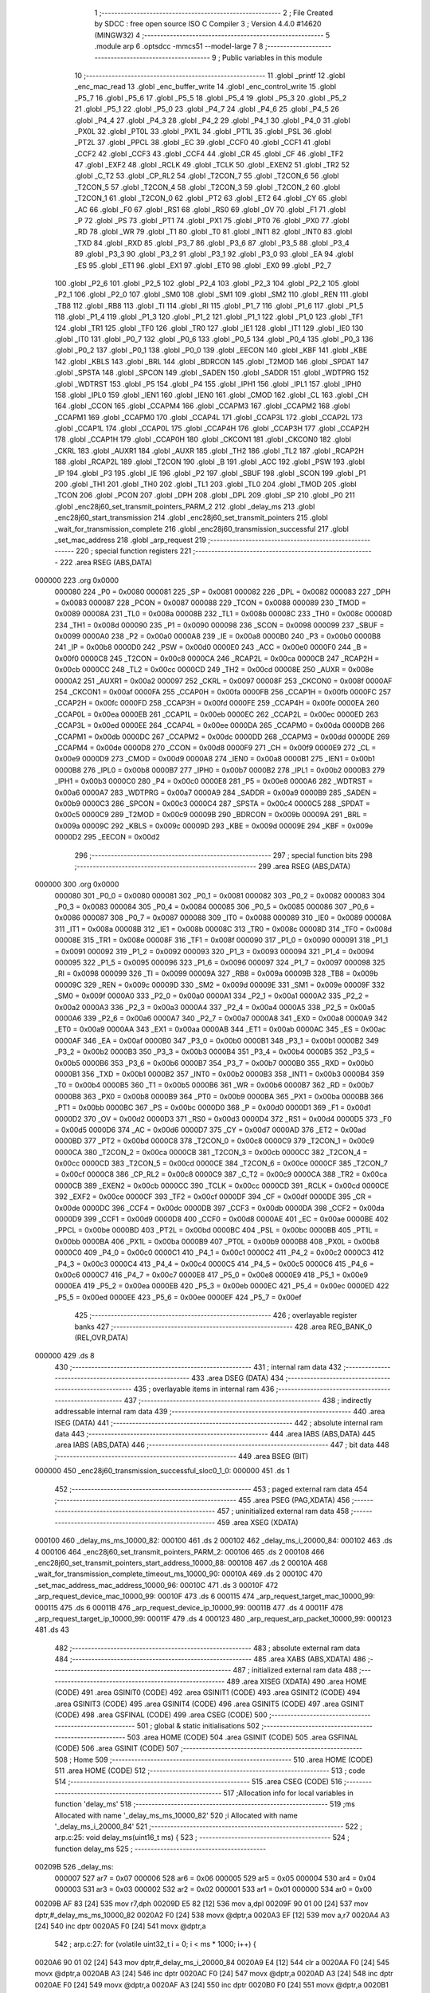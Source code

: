                                       1 ;--------------------------------------------------------
                                      2 ; File Created by SDCC : free open source ISO C Compiler 
                                      3 ; Version 4.4.0 #14620 (MINGW32)
                                      4 ;--------------------------------------------------------
                                      5 	.module arp
                                      6 	.optsdcc -mmcs51 --model-large
                                      7 	
                                      8 ;--------------------------------------------------------
                                      9 ; Public variables in this module
                                     10 ;--------------------------------------------------------
                                     11 	.globl _printf
                                     12 	.globl _enc_mac_read
                                     13 	.globl _enc_buffer_write
                                     14 	.globl _enc_control_write
                                     15 	.globl _P5_7
                                     16 	.globl _P5_6
                                     17 	.globl _P5_5
                                     18 	.globl _P5_4
                                     19 	.globl _P5_3
                                     20 	.globl _P5_2
                                     21 	.globl _P5_1
                                     22 	.globl _P5_0
                                     23 	.globl _P4_7
                                     24 	.globl _P4_6
                                     25 	.globl _P4_5
                                     26 	.globl _P4_4
                                     27 	.globl _P4_3
                                     28 	.globl _P4_2
                                     29 	.globl _P4_1
                                     30 	.globl _P4_0
                                     31 	.globl _PX0L
                                     32 	.globl _PT0L
                                     33 	.globl _PX1L
                                     34 	.globl _PT1L
                                     35 	.globl _PSL
                                     36 	.globl _PT2L
                                     37 	.globl _PPCL
                                     38 	.globl _EC
                                     39 	.globl _CCF0
                                     40 	.globl _CCF1
                                     41 	.globl _CCF2
                                     42 	.globl _CCF3
                                     43 	.globl _CCF4
                                     44 	.globl _CR
                                     45 	.globl _CF
                                     46 	.globl _TF2
                                     47 	.globl _EXF2
                                     48 	.globl _RCLK
                                     49 	.globl _TCLK
                                     50 	.globl _EXEN2
                                     51 	.globl _TR2
                                     52 	.globl _C_T2
                                     53 	.globl _CP_RL2
                                     54 	.globl _T2CON_7
                                     55 	.globl _T2CON_6
                                     56 	.globl _T2CON_5
                                     57 	.globl _T2CON_4
                                     58 	.globl _T2CON_3
                                     59 	.globl _T2CON_2
                                     60 	.globl _T2CON_1
                                     61 	.globl _T2CON_0
                                     62 	.globl _PT2
                                     63 	.globl _ET2
                                     64 	.globl _CY
                                     65 	.globl _AC
                                     66 	.globl _F0
                                     67 	.globl _RS1
                                     68 	.globl _RS0
                                     69 	.globl _OV
                                     70 	.globl _F1
                                     71 	.globl _P
                                     72 	.globl _PS
                                     73 	.globl _PT1
                                     74 	.globl _PX1
                                     75 	.globl _PT0
                                     76 	.globl _PX0
                                     77 	.globl _RD
                                     78 	.globl _WR
                                     79 	.globl _T1
                                     80 	.globl _T0
                                     81 	.globl _INT1
                                     82 	.globl _INT0
                                     83 	.globl _TXD
                                     84 	.globl _RXD
                                     85 	.globl _P3_7
                                     86 	.globl _P3_6
                                     87 	.globl _P3_5
                                     88 	.globl _P3_4
                                     89 	.globl _P3_3
                                     90 	.globl _P3_2
                                     91 	.globl _P3_1
                                     92 	.globl _P3_0
                                     93 	.globl _EA
                                     94 	.globl _ES
                                     95 	.globl _ET1
                                     96 	.globl _EX1
                                     97 	.globl _ET0
                                     98 	.globl _EX0
                                     99 	.globl _P2_7
                                    100 	.globl _P2_6
                                    101 	.globl _P2_5
                                    102 	.globl _P2_4
                                    103 	.globl _P2_3
                                    104 	.globl _P2_2
                                    105 	.globl _P2_1
                                    106 	.globl _P2_0
                                    107 	.globl _SM0
                                    108 	.globl _SM1
                                    109 	.globl _SM2
                                    110 	.globl _REN
                                    111 	.globl _TB8
                                    112 	.globl _RB8
                                    113 	.globl _TI
                                    114 	.globl _RI
                                    115 	.globl _P1_7
                                    116 	.globl _P1_6
                                    117 	.globl _P1_5
                                    118 	.globl _P1_4
                                    119 	.globl _P1_3
                                    120 	.globl _P1_2
                                    121 	.globl _P1_1
                                    122 	.globl _P1_0
                                    123 	.globl _TF1
                                    124 	.globl _TR1
                                    125 	.globl _TF0
                                    126 	.globl _TR0
                                    127 	.globl _IE1
                                    128 	.globl _IT1
                                    129 	.globl _IE0
                                    130 	.globl _IT0
                                    131 	.globl _P0_7
                                    132 	.globl _P0_6
                                    133 	.globl _P0_5
                                    134 	.globl _P0_4
                                    135 	.globl _P0_3
                                    136 	.globl _P0_2
                                    137 	.globl _P0_1
                                    138 	.globl _P0_0
                                    139 	.globl _EECON
                                    140 	.globl _KBF
                                    141 	.globl _KBE
                                    142 	.globl _KBLS
                                    143 	.globl _BRL
                                    144 	.globl _BDRCON
                                    145 	.globl _T2MOD
                                    146 	.globl _SPDAT
                                    147 	.globl _SPSTA
                                    148 	.globl _SPCON
                                    149 	.globl _SADEN
                                    150 	.globl _SADDR
                                    151 	.globl _WDTPRG
                                    152 	.globl _WDTRST
                                    153 	.globl _P5
                                    154 	.globl _P4
                                    155 	.globl _IPH1
                                    156 	.globl _IPL1
                                    157 	.globl _IPH0
                                    158 	.globl _IPL0
                                    159 	.globl _IEN1
                                    160 	.globl _IEN0
                                    161 	.globl _CMOD
                                    162 	.globl _CL
                                    163 	.globl _CH
                                    164 	.globl _CCON
                                    165 	.globl _CCAPM4
                                    166 	.globl _CCAPM3
                                    167 	.globl _CCAPM2
                                    168 	.globl _CCAPM1
                                    169 	.globl _CCAPM0
                                    170 	.globl _CCAP4L
                                    171 	.globl _CCAP3L
                                    172 	.globl _CCAP2L
                                    173 	.globl _CCAP1L
                                    174 	.globl _CCAP0L
                                    175 	.globl _CCAP4H
                                    176 	.globl _CCAP3H
                                    177 	.globl _CCAP2H
                                    178 	.globl _CCAP1H
                                    179 	.globl _CCAP0H
                                    180 	.globl _CKCON1
                                    181 	.globl _CKCON0
                                    182 	.globl _CKRL
                                    183 	.globl _AUXR1
                                    184 	.globl _AUXR
                                    185 	.globl _TH2
                                    186 	.globl _TL2
                                    187 	.globl _RCAP2H
                                    188 	.globl _RCAP2L
                                    189 	.globl _T2CON
                                    190 	.globl _B
                                    191 	.globl _ACC
                                    192 	.globl _PSW
                                    193 	.globl _IP
                                    194 	.globl _P3
                                    195 	.globl _IE
                                    196 	.globl _P2
                                    197 	.globl _SBUF
                                    198 	.globl _SCON
                                    199 	.globl _P1
                                    200 	.globl _TH1
                                    201 	.globl _TH0
                                    202 	.globl _TL1
                                    203 	.globl _TL0
                                    204 	.globl _TMOD
                                    205 	.globl _TCON
                                    206 	.globl _PCON
                                    207 	.globl _DPH
                                    208 	.globl _DPL
                                    209 	.globl _SP
                                    210 	.globl _P0
                                    211 	.globl _enc28j60_set_transmit_pointers_PARM_2
                                    212 	.globl _delay_ms
                                    213 	.globl _enc28j60_start_transmission
                                    214 	.globl _enc28j60_set_transmit_pointers
                                    215 	.globl _wait_for_transmission_complete
                                    216 	.globl _enc28j60_transmission_successful
                                    217 	.globl _set_mac_address
                                    218 	.globl _arp_request
                                    219 ;--------------------------------------------------------
                                    220 ; special function registers
                                    221 ;--------------------------------------------------------
                                    222 	.area RSEG    (ABS,DATA)
      000000                        223 	.org 0x0000
                           000080   224 _P0	=	0x0080
                           000081   225 _SP	=	0x0081
                           000082   226 _DPL	=	0x0082
                           000083   227 _DPH	=	0x0083
                           000087   228 _PCON	=	0x0087
                           000088   229 _TCON	=	0x0088
                           000089   230 _TMOD	=	0x0089
                           00008A   231 _TL0	=	0x008a
                           00008B   232 _TL1	=	0x008b
                           00008C   233 _TH0	=	0x008c
                           00008D   234 _TH1	=	0x008d
                           000090   235 _P1	=	0x0090
                           000098   236 _SCON	=	0x0098
                           000099   237 _SBUF	=	0x0099
                           0000A0   238 _P2	=	0x00a0
                           0000A8   239 _IE	=	0x00a8
                           0000B0   240 _P3	=	0x00b0
                           0000B8   241 _IP	=	0x00b8
                           0000D0   242 _PSW	=	0x00d0
                           0000E0   243 _ACC	=	0x00e0
                           0000F0   244 _B	=	0x00f0
                           0000C8   245 _T2CON	=	0x00c8
                           0000CA   246 _RCAP2L	=	0x00ca
                           0000CB   247 _RCAP2H	=	0x00cb
                           0000CC   248 _TL2	=	0x00cc
                           0000CD   249 _TH2	=	0x00cd
                           00008E   250 _AUXR	=	0x008e
                           0000A2   251 _AUXR1	=	0x00a2
                           000097   252 _CKRL	=	0x0097
                           00008F   253 _CKCON0	=	0x008f
                           0000AF   254 _CKCON1	=	0x00af
                           0000FA   255 _CCAP0H	=	0x00fa
                           0000FB   256 _CCAP1H	=	0x00fb
                           0000FC   257 _CCAP2H	=	0x00fc
                           0000FD   258 _CCAP3H	=	0x00fd
                           0000FE   259 _CCAP4H	=	0x00fe
                           0000EA   260 _CCAP0L	=	0x00ea
                           0000EB   261 _CCAP1L	=	0x00eb
                           0000EC   262 _CCAP2L	=	0x00ec
                           0000ED   263 _CCAP3L	=	0x00ed
                           0000EE   264 _CCAP4L	=	0x00ee
                           0000DA   265 _CCAPM0	=	0x00da
                           0000DB   266 _CCAPM1	=	0x00db
                           0000DC   267 _CCAPM2	=	0x00dc
                           0000DD   268 _CCAPM3	=	0x00dd
                           0000DE   269 _CCAPM4	=	0x00de
                           0000D8   270 _CCON	=	0x00d8
                           0000F9   271 _CH	=	0x00f9
                           0000E9   272 _CL	=	0x00e9
                           0000D9   273 _CMOD	=	0x00d9
                           0000A8   274 _IEN0	=	0x00a8
                           0000B1   275 _IEN1	=	0x00b1
                           0000B8   276 _IPL0	=	0x00b8
                           0000B7   277 _IPH0	=	0x00b7
                           0000B2   278 _IPL1	=	0x00b2
                           0000B3   279 _IPH1	=	0x00b3
                           0000C0   280 _P4	=	0x00c0
                           0000E8   281 _P5	=	0x00e8
                           0000A6   282 _WDTRST	=	0x00a6
                           0000A7   283 _WDTPRG	=	0x00a7
                           0000A9   284 _SADDR	=	0x00a9
                           0000B9   285 _SADEN	=	0x00b9
                           0000C3   286 _SPCON	=	0x00c3
                           0000C4   287 _SPSTA	=	0x00c4
                           0000C5   288 _SPDAT	=	0x00c5
                           0000C9   289 _T2MOD	=	0x00c9
                           00009B   290 _BDRCON	=	0x009b
                           00009A   291 _BRL	=	0x009a
                           00009C   292 _KBLS	=	0x009c
                           00009D   293 _KBE	=	0x009d
                           00009E   294 _KBF	=	0x009e
                           0000D2   295 _EECON	=	0x00d2
                                    296 ;--------------------------------------------------------
                                    297 ; special function bits
                                    298 ;--------------------------------------------------------
                                    299 	.area RSEG    (ABS,DATA)
      000000                        300 	.org 0x0000
                           000080   301 _P0_0	=	0x0080
                           000081   302 _P0_1	=	0x0081
                           000082   303 _P0_2	=	0x0082
                           000083   304 _P0_3	=	0x0083
                           000084   305 _P0_4	=	0x0084
                           000085   306 _P0_5	=	0x0085
                           000086   307 _P0_6	=	0x0086
                           000087   308 _P0_7	=	0x0087
                           000088   309 _IT0	=	0x0088
                           000089   310 _IE0	=	0x0089
                           00008A   311 _IT1	=	0x008a
                           00008B   312 _IE1	=	0x008b
                           00008C   313 _TR0	=	0x008c
                           00008D   314 _TF0	=	0x008d
                           00008E   315 _TR1	=	0x008e
                           00008F   316 _TF1	=	0x008f
                           000090   317 _P1_0	=	0x0090
                           000091   318 _P1_1	=	0x0091
                           000092   319 _P1_2	=	0x0092
                           000093   320 _P1_3	=	0x0093
                           000094   321 _P1_4	=	0x0094
                           000095   322 _P1_5	=	0x0095
                           000096   323 _P1_6	=	0x0096
                           000097   324 _P1_7	=	0x0097
                           000098   325 _RI	=	0x0098
                           000099   326 _TI	=	0x0099
                           00009A   327 _RB8	=	0x009a
                           00009B   328 _TB8	=	0x009b
                           00009C   329 _REN	=	0x009c
                           00009D   330 _SM2	=	0x009d
                           00009E   331 _SM1	=	0x009e
                           00009F   332 _SM0	=	0x009f
                           0000A0   333 _P2_0	=	0x00a0
                           0000A1   334 _P2_1	=	0x00a1
                           0000A2   335 _P2_2	=	0x00a2
                           0000A3   336 _P2_3	=	0x00a3
                           0000A4   337 _P2_4	=	0x00a4
                           0000A5   338 _P2_5	=	0x00a5
                           0000A6   339 _P2_6	=	0x00a6
                           0000A7   340 _P2_7	=	0x00a7
                           0000A8   341 _EX0	=	0x00a8
                           0000A9   342 _ET0	=	0x00a9
                           0000AA   343 _EX1	=	0x00aa
                           0000AB   344 _ET1	=	0x00ab
                           0000AC   345 _ES	=	0x00ac
                           0000AF   346 _EA	=	0x00af
                           0000B0   347 _P3_0	=	0x00b0
                           0000B1   348 _P3_1	=	0x00b1
                           0000B2   349 _P3_2	=	0x00b2
                           0000B3   350 _P3_3	=	0x00b3
                           0000B4   351 _P3_4	=	0x00b4
                           0000B5   352 _P3_5	=	0x00b5
                           0000B6   353 _P3_6	=	0x00b6
                           0000B7   354 _P3_7	=	0x00b7
                           0000B0   355 _RXD	=	0x00b0
                           0000B1   356 _TXD	=	0x00b1
                           0000B2   357 _INT0	=	0x00b2
                           0000B3   358 _INT1	=	0x00b3
                           0000B4   359 _T0	=	0x00b4
                           0000B5   360 _T1	=	0x00b5
                           0000B6   361 _WR	=	0x00b6
                           0000B7   362 _RD	=	0x00b7
                           0000B8   363 _PX0	=	0x00b8
                           0000B9   364 _PT0	=	0x00b9
                           0000BA   365 _PX1	=	0x00ba
                           0000BB   366 _PT1	=	0x00bb
                           0000BC   367 _PS	=	0x00bc
                           0000D0   368 _P	=	0x00d0
                           0000D1   369 _F1	=	0x00d1
                           0000D2   370 _OV	=	0x00d2
                           0000D3   371 _RS0	=	0x00d3
                           0000D4   372 _RS1	=	0x00d4
                           0000D5   373 _F0	=	0x00d5
                           0000D6   374 _AC	=	0x00d6
                           0000D7   375 _CY	=	0x00d7
                           0000AD   376 _ET2	=	0x00ad
                           0000BD   377 _PT2	=	0x00bd
                           0000C8   378 _T2CON_0	=	0x00c8
                           0000C9   379 _T2CON_1	=	0x00c9
                           0000CA   380 _T2CON_2	=	0x00ca
                           0000CB   381 _T2CON_3	=	0x00cb
                           0000CC   382 _T2CON_4	=	0x00cc
                           0000CD   383 _T2CON_5	=	0x00cd
                           0000CE   384 _T2CON_6	=	0x00ce
                           0000CF   385 _T2CON_7	=	0x00cf
                           0000C8   386 _CP_RL2	=	0x00c8
                           0000C9   387 _C_T2	=	0x00c9
                           0000CA   388 _TR2	=	0x00ca
                           0000CB   389 _EXEN2	=	0x00cb
                           0000CC   390 _TCLK	=	0x00cc
                           0000CD   391 _RCLK	=	0x00cd
                           0000CE   392 _EXF2	=	0x00ce
                           0000CF   393 _TF2	=	0x00cf
                           0000DF   394 _CF	=	0x00df
                           0000DE   395 _CR	=	0x00de
                           0000DC   396 _CCF4	=	0x00dc
                           0000DB   397 _CCF3	=	0x00db
                           0000DA   398 _CCF2	=	0x00da
                           0000D9   399 _CCF1	=	0x00d9
                           0000D8   400 _CCF0	=	0x00d8
                           0000AE   401 _EC	=	0x00ae
                           0000BE   402 _PPCL	=	0x00be
                           0000BD   403 _PT2L	=	0x00bd
                           0000BC   404 _PSL	=	0x00bc
                           0000BB   405 _PT1L	=	0x00bb
                           0000BA   406 _PX1L	=	0x00ba
                           0000B9   407 _PT0L	=	0x00b9
                           0000B8   408 _PX0L	=	0x00b8
                           0000C0   409 _P4_0	=	0x00c0
                           0000C1   410 _P4_1	=	0x00c1
                           0000C2   411 _P4_2	=	0x00c2
                           0000C3   412 _P4_3	=	0x00c3
                           0000C4   413 _P4_4	=	0x00c4
                           0000C5   414 _P4_5	=	0x00c5
                           0000C6   415 _P4_6	=	0x00c6
                           0000C7   416 _P4_7	=	0x00c7
                           0000E8   417 _P5_0	=	0x00e8
                           0000E9   418 _P5_1	=	0x00e9
                           0000EA   419 _P5_2	=	0x00ea
                           0000EB   420 _P5_3	=	0x00eb
                           0000EC   421 _P5_4	=	0x00ec
                           0000ED   422 _P5_5	=	0x00ed
                           0000EE   423 _P5_6	=	0x00ee
                           0000EF   424 _P5_7	=	0x00ef
                                    425 ;--------------------------------------------------------
                                    426 ; overlayable register banks
                                    427 ;--------------------------------------------------------
                                    428 	.area REG_BANK_0	(REL,OVR,DATA)
      000000                        429 	.ds 8
                                    430 ;--------------------------------------------------------
                                    431 ; internal ram data
                                    432 ;--------------------------------------------------------
                                    433 	.area DSEG    (DATA)
                                    434 ;--------------------------------------------------------
                                    435 ; overlayable items in internal ram
                                    436 ;--------------------------------------------------------
                                    437 ;--------------------------------------------------------
                                    438 ; indirectly addressable internal ram data
                                    439 ;--------------------------------------------------------
                                    440 	.area ISEG    (DATA)
                                    441 ;--------------------------------------------------------
                                    442 ; absolute internal ram data
                                    443 ;--------------------------------------------------------
                                    444 	.area IABS    (ABS,DATA)
                                    445 	.area IABS    (ABS,DATA)
                                    446 ;--------------------------------------------------------
                                    447 ; bit data
                                    448 ;--------------------------------------------------------
                                    449 	.area BSEG    (BIT)
      000000                        450 _enc28j60_transmission_successful_sloc0_1_0:
      000000                        451 	.ds 1
                                    452 ;--------------------------------------------------------
                                    453 ; paged external ram data
                                    454 ;--------------------------------------------------------
                                    455 	.area PSEG    (PAG,XDATA)
                                    456 ;--------------------------------------------------------
                                    457 ; uninitialized external ram data
                                    458 ;--------------------------------------------------------
                                    459 	.area XSEG    (XDATA)
      000100                        460 _delay_ms_ms_10000_82:
      000100                        461 	.ds 2
      000102                        462 _delay_ms_i_20000_84:
      000102                        463 	.ds 4
      000106                        464 _enc28j60_set_transmit_pointers_PARM_2:
      000106                        465 	.ds 2
      000108                        466 _enc28j60_set_transmit_pointers_start_address_10000_88:
      000108                        467 	.ds 2
      00010A                        468 _wait_for_transmission_complete_timeout_ms_10000_90:
      00010A                        469 	.ds 2
      00010C                        470 _set_mac_address_mac_address_10000_96:
      00010C                        471 	.ds 3
      00010F                        472 _arp_request_device_mac_10000_99:
      00010F                        473 	.ds 6
      000115                        474 _arp_request_target_mac_10000_99:
      000115                        475 	.ds 6
      00011B                        476 _arp_request_device_ip_10000_99:
      00011B                        477 	.ds 4
      00011F                        478 _arp_request_target_ip_10000_99:
      00011F                        479 	.ds 4
      000123                        480 _arp_request_arp_packet_10000_99:
      000123                        481 	.ds 43
                                    482 ;--------------------------------------------------------
                                    483 ; absolute external ram data
                                    484 ;--------------------------------------------------------
                                    485 	.area XABS    (ABS,XDATA)
                                    486 ;--------------------------------------------------------
                                    487 ; initialized external ram data
                                    488 ;--------------------------------------------------------
                                    489 	.area XISEG   (XDATA)
                                    490 	.area HOME    (CODE)
                                    491 	.area GSINIT0 (CODE)
                                    492 	.area GSINIT1 (CODE)
                                    493 	.area GSINIT2 (CODE)
                                    494 	.area GSINIT3 (CODE)
                                    495 	.area GSINIT4 (CODE)
                                    496 	.area GSINIT5 (CODE)
                                    497 	.area GSINIT  (CODE)
                                    498 	.area GSFINAL (CODE)
                                    499 	.area CSEG    (CODE)
                                    500 ;--------------------------------------------------------
                                    501 ; global & static initialisations
                                    502 ;--------------------------------------------------------
                                    503 	.area HOME    (CODE)
                                    504 	.area GSINIT  (CODE)
                                    505 	.area GSFINAL (CODE)
                                    506 	.area GSINIT  (CODE)
                                    507 ;--------------------------------------------------------
                                    508 ; Home
                                    509 ;--------------------------------------------------------
                                    510 	.area HOME    (CODE)
                                    511 	.area HOME    (CODE)
                                    512 ;--------------------------------------------------------
                                    513 ; code
                                    514 ;--------------------------------------------------------
                                    515 	.area CSEG    (CODE)
                                    516 ;------------------------------------------------------------
                                    517 ;Allocation info for local variables in function 'delay_ms'
                                    518 ;------------------------------------------------------------
                                    519 ;ms                        Allocated with name '_delay_ms_ms_10000_82'
                                    520 ;i                         Allocated with name '_delay_ms_i_20000_84'
                                    521 ;------------------------------------------------------------
                                    522 ;	arp.c:25: void delay_ms(uint16_t ms) {
                                    523 ;	-----------------------------------------
                                    524 ;	 function delay_ms
                                    525 ;	-----------------------------------------
      00209B                        526 _delay_ms:
                           000007   527 	ar7 = 0x07
                           000006   528 	ar6 = 0x06
                           000005   529 	ar5 = 0x05
                           000004   530 	ar4 = 0x04
                           000003   531 	ar3 = 0x03
                           000002   532 	ar2 = 0x02
                           000001   533 	ar1 = 0x01
                           000000   534 	ar0 = 0x00
      00209B AF 83            [24]  535 	mov	r7,dph
      00209D E5 82            [12]  536 	mov	a,dpl
      00209F 90 01 00         [24]  537 	mov	dptr,#_delay_ms_ms_10000_82
      0020A2 F0               [24]  538 	movx	@dptr,a
      0020A3 EF               [12]  539 	mov	a,r7
      0020A4 A3               [24]  540 	inc	dptr
      0020A5 F0               [24]  541 	movx	@dptr,a
                                    542 ;	arp.c:27: for (volatile uint32_t i = 0; i < ms * 1000; i++) {
      0020A6 90 01 02         [24]  543 	mov	dptr,#_delay_ms_i_20000_84
      0020A9 E4               [12]  544 	clr	a
      0020AA F0               [24]  545 	movx	@dptr,a
      0020AB A3               [24]  546 	inc	dptr
      0020AC F0               [24]  547 	movx	@dptr,a
      0020AD A3               [24]  548 	inc	dptr
      0020AE F0               [24]  549 	movx	@dptr,a
      0020AF A3               [24]  550 	inc	dptr
      0020B0 F0               [24]  551 	movx	@dptr,a
      0020B1 90 01 00         [24]  552 	mov	dptr,#_delay_ms_ms_10000_82
      0020B4 E0               [24]  553 	movx	a,@dptr
      0020B5 FE               [12]  554 	mov	r6,a
      0020B6 A3               [24]  555 	inc	dptr
      0020B7 E0               [24]  556 	movx	a,@dptr
      0020B8 FF               [12]  557 	mov	r7,a
      0020B9                        558 00103$:
      0020B9 90 08 A5         [24]  559 	mov	dptr,#__mulint_PARM_2
      0020BC EE               [12]  560 	mov	a,r6
      0020BD F0               [24]  561 	movx	@dptr,a
      0020BE EF               [12]  562 	mov	a,r7
      0020BF A3               [24]  563 	inc	dptr
      0020C0 F0               [24]  564 	movx	@dptr,a
      0020C1 90 03 E8         [24]  565 	mov	dptr,#0x03e8
      0020C4 C0 07            [24]  566 	push	ar7
      0020C6 C0 06            [24]  567 	push	ar6
      0020C8 12 51 F7         [24]  568 	lcall	__mulint
      0020CB AC 82            [24]  569 	mov	r4, dpl
      0020CD AD 83            [24]  570 	mov	r5, dph
      0020CF D0 06            [24]  571 	pop	ar6
      0020D1 D0 07            [24]  572 	pop	ar7
      0020D3 90 01 02         [24]  573 	mov	dptr,#_delay_ms_i_20000_84
      0020D6 E0               [24]  574 	movx	a,@dptr
      0020D7 F8               [12]  575 	mov	r0,a
      0020D8 A3               [24]  576 	inc	dptr
      0020D9 E0               [24]  577 	movx	a,@dptr
      0020DA F9               [12]  578 	mov	r1,a
      0020DB A3               [24]  579 	inc	dptr
      0020DC E0               [24]  580 	movx	a,@dptr
      0020DD FA               [12]  581 	mov	r2,a
      0020DE A3               [24]  582 	inc	dptr
      0020DF E0               [24]  583 	movx	a,@dptr
      0020E0 FB               [12]  584 	mov	r3,a
      0020E1 C0 06            [24]  585 	push	ar6
      0020E3 C0 07            [24]  586 	push	ar7
      0020E5 7E 00            [12]  587 	mov	r6,#0x00
      0020E7 7F 00            [12]  588 	mov	r7,#0x00
      0020E9 C3               [12]  589 	clr	c
      0020EA E8               [12]  590 	mov	a,r0
      0020EB 9C               [12]  591 	subb	a,r4
      0020EC E9               [12]  592 	mov	a,r1
      0020ED 9D               [12]  593 	subb	a,r5
      0020EE EA               [12]  594 	mov	a,r2
      0020EF 9E               [12]  595 	subb	a,r6
      0020F0 EB               [12]  596 	mov	a,r3
      0020F1 9F               [12]  597 	subb	a,r7
      0020F2 D0 07            [24]  598 	pop	ar7
      0020F4 D0 06            [24]  599 	pop	ar6
      0020F6 50 23            [24]  600 	jnc	00105$
      0020F8 90 01 02         [24]  601 	mov	dptr,#_delay_ms_i_20000_84
      0020FB E0               [24]  602 	movx	a,@dptr
      0020FC FA               [12]  603 	mov	r2,a
      0020FD A3               [24]  604 	inc	dptr
      0020FE E0               [24]  605 	movx	a,@dptr
      0020FF FB               [12]  606 	mov	r3,a
      002100 A3               [24]  607 	inc	dptr
      002101 E0               [24]  608 	movx	a,@dptr
      002102 FC               [12]  609 	mov	r4,a
      002103 A3               [24]  610 	inc	dptr
      002104 E0               [24]  611 	movx	a,@dptr
      002105 FD               [12]  612 	mov	r5,a
      002106 90 01 02         [24]  613 	mov	dptr,#_delay_ms_i_20000_84
      002109 74 01            [12]  614 	mov	a,#0x01
      00210B 2A               [12]  615 	add	a, r2
      00210C F0               [24]  616 	movx	@dptr,a
      00210D E4               [12]  617 	clr	a
      00210E 3B               [12]  618 	addc	a, r3
      00210F A3               [24]  619 	inc	dptr
      002110 F0               [24]  620 	movx	@dptr,a
      002111 E4               [12]  621 	clr	a
      002112 3C               [12]  622 	addc	a, r4
      002113 A3               [24]  623 	inc	dptr
      002114 F0               [24]  624 	movx	@dptr,a
      002115 E4               [12]  625 	clr	a
      002116 3D               [12]  626 	addc	a, r5
      002117 A3               [24]  627 	inc	dptr
      002118 F0               [24]  628 	movx	@dptr,a
      002119 80 9E            [24]  629 	sjmp	00103$
      00211B                        630 00105$:
                                    631 ;	arp.c:33: }
      00211B 22               [24]  632 	ret
                                    633 ;------------------------------------------------------------
                                    634 ;Allocation info for local variables in function 'enc28j60_start_transmission'
                                    635 ;------------------------------------------------------------
                                    636 ;econ1                     Allocated with name '_enc28j60_start_transmission_econ1_10000_87'
                                    637 ;------------------------------------------------------------
                                    638 ;	arp.c:45: void enc28j60_start_transmission(void) {
                                    639 ;	-----------------------------------------
                                    640 ;	 function enc28j60_start_transmission
                                    641 ;	-----------------------------------------
      00211C                        642 _enc28j60_start_transmission:
                                    643 ;	arp.c:47: uint8_t econ1 = enc_mac_read(ENC_ECON1, 0); // Read ECON1
      00211C 90 01 66         [24]  644 	mov	dptr,#_enc_mac_read_PARM_2
      00211F E4               [12]  645 	clr	a
      002120 F0               [24]  646 	movx	@dptr,a
      002121 75 82 1F         [24]  647 	mov	dpl, #0x1f
      002124 12 2A A5         [24]  648 	lcall	_enc_mac_read
      002127 E5 82            [12]  649 	mov	a, dpl
                                    650 ;	arp.c:49: econ1 |= 0x08; // Set TXRTS (bit 3)
      002129 44 08            [12]  651 	orl	a,#0x08
      00212B FF               [12]  652 	mov	r7,a
                                    653 ;	arp.c:51: enc_control_write(0, ENC_ECON1, econ1); // Write back to ECON1
      00212C 90 01 50         [24]  654 	mov	dptr,#_enc_control_write_PARM_2
      00212F 74 1F            [12]  655 	mov	a,#0x1f
      002131 F0               [24]  656 	movx	@dptr,a
      002132 90 01 51         [24]  657 	mov	dptr,#_enc_control_write_PARM_3
      002135 EF               [12]  658 	mov	a,r7
      002136 F0               [24]  659 	movx	@dptr,a
      002137 90 00 00         [24]  660 	mov	dptr,#0x0000
                                    661 ;	arp.c:53: }
      00213A 02 26 62         [24]  662 	ljmp	_enc_control_write
                                    663 ;------------------------------------------------------------
                                    664 ;Allocation info for local variables in function 'enc28j60_set_transmit_pointers'
                                    665 ;------------------------------------------------------------
                                    666 ;end_address               Allocated with name '_enc28j60_set_transmit_pointers_PARM_2'
                                    667 ;start_address             Allocated with name '_enc28j60_set_transmit_pointers_start_address_10000_88'
                                    668 ;------------------------------------------------------------
                                    669 ;	arp.c:66: void enc28j60_set_transmit_pointers(uint16_t start_address,
                                    670 ;	-----------------------------------------
                                    671 ;	 function enc28j60_set_transmit_pointers
                                    672 ;	-----------------------------------------
      00213D                        673 _enc28j60_set_transmit_pointers:
      00213D AF 83            [24]  674 	mov	r7,dph
      00213F E5 82            [12]  675 	mov	a,dpl
      002141 90 01 08         [24]  676 	mov	dptr,#_enc28j60_set_transmit_pointers_start_address_10000_88
      002144 F0               [24]  677 	movx	@dptr,a
      002145 EF               [12]  678 	mov	a,r7
      002146 A3               [24]  679 	inc	dptr
      002147 F0               [24]  680 	movx	@dptr,a
                                    681 ;	arp.c:72: enc_control_write(0, ENC_ETXSTL, (uint8_t) (start_address & 0xFF)); // Low byte
      002148 90 01 08         [24]  682 	mov	dptr,#_enc28j60_set_transmit_pointers_start_address_10000_88
      00214B E0               [24]  683 	movx	a,@dptr
      00214C FE               [12]  684 	mov	r6,a
      00214D A3               [24]  685 	inc	dptr
      00214E E0               [24]  686 	movx	a,@dptr
      00214F FF               [12]  687 	mov	r7,a
      002150 8E 05            [24]  688 	mov	ar5,r6
      002152 90 01 50         [24]  689 	mov	dptr,#_enc_control_write_PARM_2
      002155 74 04            [12]  690 	mov	a,#0x04
      002157 F0               [24]  691 	movx	@dptr,a
      002158 90 01 51         [24]  692 	mov	dptr,#_enc_control_write_PARM_3
      00215B ED               [12]  693 	mov	a,r5
      00215C F0               [24]  694 	movx	@dptr,a
      00215D 90 00 00         [24]  695 	mov	dptr,#0x0000
      002160 C0 07            [24]  696 	push	ar7
      002162 C0 06            [24]  697 	push	ar6
      002164 12 26 62         [24]  698 	lcall	_enc_control_write
      002167 D0 06            [24]  699 	pop	ar6
      002169 D0 07            [24]  700 	pop	ar7
                                    701 ;	arp.c:74: enc_control_write(0, ENC_ETXSTH, (uint8_t) ((start_address >> 8) & 0xFF)); // High byte
      00216B 8F 06            [24]  702 	mov	ar6,r7
      00216D 90 01 50         [24]  703 	mov	dptr,#_enc_control_write_PARM_2
      002170 74 05            [12]  704 	mov	a,#0x05
      002172 F0               [24]  705 	movx	@dptr,a
      002173 90 01 51         [24]  706 	mov	dptr,#_enc_control_write_PARM_3
      002176 EE               [12]  707 	mov	a,r6
      002177 F0               [24]  708 	movx	@dptr,a
      002178 90 00 00         [24]  709 	mov	dptr,#0x0000
      00217B 12 26 62         [24]  710 	lcall	_enc_control_write
                                    711 ;	arp.c:78: enc_control_write(0, ENC_ETXNDL, (uint8_t) (end_address & 0xFF)); // Low byte
      00217E 90 01 06         [24]  712 	mov	dptr,#_enc28j60_set_transmit_pointers_PARM_2
      002181 E0               [24]  713 	movx	a,@dptr
      002182 FE               [12]  714 	mov	r6,a
      002183 A3               [24]  715 	inc	dptr
      002184 E0               [24]  716 	movx	a,@dptr
      002185 FF               [12]  717 	mov	r7,a
      002186 8E 05            [24]  718 	mov	ar5,r6
      002188 90 01 50         [24]  719 	mov	dptr,#_enc_control_write_PARM_2
      00218B 74 06            [12]  720 	mov	a,#0x06
      00218D F0               [24]  721 	movx	@dptr,a
      00218E 90 01 51         [24]  722 	mov	dptr,#_enc_control_write_PARM_3
      002191 ED               [12]  723 	mov	a,r5
      002192 F0               [24]  724 	movx	@dptr,a
      002193 90 00 00         [24]  725 	mov	dptr,#0x0000
      002196 C0 07            [24]  726 	push	ar7
      002198 C0 06            [24]  727 	push	ar6
      00219A 12 26 62         [24]  728 	lcall	_enc_control_write
      00219D D0 06            [24]  729 	pop	ar6
      00219F D0 07            [24]  730 	pop	ar7
                                    731 ;	arp.c:80: enc_control_write(0, ENC_ETXNDH, (uint8_t) ((end_address >> 8) & 0xFF)); // High byte
      0021A1 8F 06            [24]  732 	mov	ar6,r7
      0021A3 90 01 50         [24]  733 	mov	dptr,#_enc_control_write_PARM_2
      0021A6 74 07            [12]  734 	mov	a,#0x07
      0021A8 F0               [24]  735 	movx	@dptr,a
      0021A9 90 01 51         [24]  736 	mov	dptr,#_enc_control_write_PARM_3
      0021AC EE               [12]  737 	mov	a,r6
      0021AD F0               [24]  738 	movx	@dptr,a
      0021AE 90 00 00         [24]  739 	mov	dptr,#0x0000
                                    740 ;	arp.c:82: }
      0021B1 02 26 62         [24]  741 	ljmp	_enc_control_write
                                    742 ;------------------------------------------------------------
                                    743 ;Allocation info for local variables in function 'wait_for_transmission_complete'
                                    744 ;------------------------------------------------------------
                                    745 ;timeout_ms                Allocated with name '_wait_for_transmission_complete_timeout_ms_10000_90'
                                    746 ;elapsed                   Allocated with name '_wait_for_transmission_complete_elapsed_10000_91'
                                    747 ;econ1                     Allocated with name '_wait_for_transmission_complete_econ1_20000_92'
                                    748 ;------------------------------------------------------------
                                    749 ;	arp.c:94: bool wait_for_transmission_complete(uint16_t timeout_ms) {
                                    750 ;	-----------------------------------------
                                    751 ;	 function wait_for_transmission_complete
                                    752 ;	-----------------------------------------
      0021B4                        753 _wait_for_transmission_complete:
      0021B4 AF 83            [24]  754 	mov	r7,dph
      0021B6 E5 82            [12]  755 	mov	a,dpl
      0021B8 90 01 0A         [24]  756 	mov	dptr,#_wait_for_transmission_complete_timeout_ms_10000_90
      0021BB F0               [24]  757 	movx	@dptr,a
      0021BC EF               [12]  758 	mov	a,r7
      0021BD A3               [24]  759 	inc	dptr
      0021BE F0               [24]  760 	movx	@dptr,a
                                    761 ;	arp.c:98: while (elapsed < timeout_ms) {
      0021BF 90 01 0A         [24]  762 	mov	dptr,#_wait_for_transmission_complete_timeout_ms_10000_90
      0021C2 E0               [24]  763 	movx	a,@dptr
      0021C3 FE               [12]  764 	mov	r6,a
      0021C4 A3               [24]  765 	inc	dptr
      0021C5 E0               [24]  766 	movx	a,@dptr
      0021C6 FF               [12]  767 	mov	r7,a
      0021C7 7C 00            [12]  768 	mov	r4,#0x00
      0021C9 7D 00            [12]  769 	mov	r5,#0x00
      0021CB                        770 00103$:
      0021CB C3               [12]  771 	clr	c
      0021CC EC               [12]  772 	mov	a,r4
      0021CD 9E               [12]  773 	subb	a,r6
      0021CE ED               [12]  774 	mov	a,r5
      0021CF 9F               [12]  775 	subb	a,r7
      0021D0 50 41            [24]  776 	jnc	00105$
                                    777 ;	arp.c:100: uint8_t econ1 = enc_mac_read(ENC_ECON1, 0); // Read ECON1
      0021D2 90 01 66         [24]  778 	mov	dptr,#_enc_mac_read_PARM_2
      0021D5 E4               [12]  779 	clr	a
      0021D6 F0               [24]  780 	movx	@dptr,a
      0021D7 75 82 1F         [24]  781 	mov	dpl, #0x1f
      0021DA C0 07            [24]  782 	push	ar7
      0021DC C0 06            [24]  783 	push	ar6
      0021DE C0 05            [24]  784 	push	ar5
      0021E0 C0 04            [24]  785 	push	ar4
      0021E2 12 2A A5         [24]  786 	lcall	_enc_mac_read
      0021E5 E5 82            [12]  787 	mov	a, dpl
      0021E7 D0 04            [24]  788 	pop	ar4
      0021E9 D0 05            [24]  789 	pop	ar5
      0021EB D0 06            [24]  790 	pop	ar6
      0021ED D0 07            [24]  791 	pop	ar7
                                    792 ;	arp.c:102: if (!(econ1 & (1 << 3))) { // TXRTS (bit 3) cleared means transmission complete
      0021EF 20 E3 04         [24]  793 	jb	acc.3,00102$
                                    794 ;	arp.c:104: return true;  // Transmission completed
      0021F2 75 82 01         [24]  795 	mov	dpl, #0x01
      0021F5 22               [24]  796 	ret
      0021F6                        797 00102$:
                                    798 ;	arp.c:108: delay_ms(1);  // Wait 1 ms
      0021F6 90 00 01         [24]  799 	mov	dptr,#0x0001
      0021F9 C0 07            [24]  800 	push	ar7
      0021FB C0 06            [24]  801 	push	ar6
      0021FD C0 05            [24]  802 	push	ar5
      0021FF C0 04            [24]  803 	push	ar4
      002201 12 20 9B         [24]  804 	lcall	_delay_ms
      002204 D0 04            [24]  805 	pop	ar4
      002206 D0 05            [24]  806 	pop	ar5
      002208 D0 06            [24]  807 	pop	ar6
      00220A D0 07            [24]  808 	pop	ar7
                                    809 ;	arp.c:110: elapsed++;
      00220C 0C               [12]  810 	inc	r4
      00220D BC 00 BB         [24]  811 	cjne	r4,#0x00,00103$
      002210 0D               [12]  812 	inc	r5
      002211 80 B8            [24]  813 	sjmp	00103$
      002213                        814 00105$:
                                    815 ;	arp.c:114: return false;  // Timed out
      002213 75 82 00         [24]  816 	mov	dpl, #0x00
                                    817 ;	arp.c:116: }
      002216 22               [24]  818 	ret
                                    819 ;------------------------------------------------------------
                                    820 ;Allocation info for local variables in function 'enc28j60_transmission_successful'
                                    821 ;------------------------------------------------------------
                                    822 ;estat                     Allocated with name '_enc28j60_transmission_successful_estat_10000_95'
                                    823 ;------------------------------------------------------------
                                    824 ;	arp.c:128: bool enc28j60_transmission_successful(void) {
                                    825 ;	-----------------------------------------
                                    826 ;	 function enc28j60_transmission_successful
                                    827 ;	-----------------------------------------
      002217                        828 _enc28j60_transmission_successful:
                                    829 ;	arp.c:130: uint8_t estat = enc_mac_read(ENC_ESTAT, 0); // Read ESTAT
      002217 90 01 66         [24]  830 	mov	dptr,#_enc_mac_read_PARM_2
      00221A E4               [12]  831 	clr	a
      00221B F0               [24]  832 	movx	@dptr,a
      00221C 75 82 1D         [24]  833 	mov	dpl, #0x1d
      00221F 12 2A A5         [24]  834 	lcall	_enc_mac_read
                                    835 ;	arp.c:132: return !(estat & 0x02); // Check if TXABRT (bit 1) is not set
      002222 E5 82            [12]  836 	mov	a,dpl
      002224 03               [12]  837 	rr	a
      002225 54 01            [12]  838 	anl	a,#0x01
      002227 B4 01 00         [24]  839 	cjne	a,#0x01,00103$
      00222A                        840 00103$:
      00222A 92 00            [24]  841 	mov  _enc28j60_transmission_successful_sloc0_1_0,c
      00222C E4               [12]  842 	clr	a
      00222D 33               [12]  843 	rlc	a
      00222E F5 82            [12]  844 	mov	dpl, a
                                    845 ;	arp.c:134: }
      002230 22               [24]  846 	ret
                                    847 ;------------------------------------------------------------
                                    848 ;Allocation info for local variables in function 'set_mac_address'
                                    849 ;------------------------------------------------------------
                                    850 ;mac_address               Allocated with name '_set_mac_address_mac_address_10000_96'
                                    851 ;------------------------------------------------------------
                                    852 ;	arp.c:143: void set_mac_address(uint8_t *mac_address) {
                                    853 ;	-----------------------------------------
                                    854 ;	 function set_mac_address
                                    855 ;	-----------------------------------------
      002231                        856 _set_mac_address:
      002231 AF F0            [24]  857 	mov	r7,b
      002233 AE 83            [24]  858 	mov	r6,dph
      002235 E5 82            [12]  859 	mov	a,dpl
      002237 90 01 0C         [24]  860 	mov	dptr,#_set_mac_address_mac_address_10000_96
      00223A F0               [24]  861 	movx	@dptr,a
      00223B EE               [12]  862 	mov	a,r6
      00223C A3               [24]  863 	inc	dptr
      00223D F0               [24]  864 	movx	@dptr,a
      00223E EF               [12]  865 	mov	a,r7
      00223F A3               [24]  866 	inc	dptr
      002240 F0               [24]  867 	movx	@dptr,a
                                    868 ;	arp.c:151: enc_control_write(3, ENC_MAADR6, *mac_address++);  // MAADR6
      002241 90 01 0C         [24]  869 	mov	dptr,#_set_mac_address_mac_address_10000_96
      002244 E0               [24]  870 	movx	a,@dptr
      002245 FD               [12]  871 	mov	r5,a
      002246 A3               [24]  872 	inc	dptr
      002247 E0               [24]  873 	movx	a,@dptr
      002248 FE               [12]  874 	mov	r6,a
      002249 A3               [24]  875 	inc	dptr
      00224A E0               [24]  876 	movx	a,@dptr
      00224B FF               [12]  877 	mov	r7,a
      00224C 8D 82            [24]  878 	mov	dpl,r5
      00224E 8E 83            [24]  879 	mov	dph,r6
      002250 8F F0            [24]  880 	mov	b,r7
      002252 12 5C 87         [24]  881 	lcall	__gptrget
      002255 FC               [12]  882 	mov	r4,a
      002256 90 01 0C         [24]  883 	mov	dptr,#_set_mac_address_mac_address_10000_96
      002259 74 01            [12]  884 	mov	a,#0x01
      00225B 2D               [12]  885 	add	a, r5
      00225C F0               [24]  886 	movx	@dptr,a
      00225D E4               [12]  887 	clr	a
      00225E 3E               [12]  888 	addc	a, r6
      00225F A3               [24]  889 	inc	dptr
      002260 F0               [24]  890 	movx	@dptr,a
      002261 EF               [12]  891 	mov	a,r7
      002262 A3               [24]  892 	inc	dptr
      002263 F0               [24]  893 	movx	@dptr,a
      002264 90 01 50         [24]  894 	mov	dptr,#_enc_control_write_PARM_2
      002267 74 01            [12]  895 	mov	a,#0x01
      002269 F0               [24]  896 	movx	@dptr,a
      00226A 90 01 51         [24]  897 	mov	dptr,#_enc_control_write_PARM_3
      00226D EC               [12]  898 	mov	a,r4
      00226E F0               [24]  899 	movx	@dptr,a
      00226F 90 00 03         [24]  900 	mov	dptr,#0x0003
      002272 12 26 62         [24]  901 	lcall	_enc_control_write
                                    902 ;	arp.c:153: enc_control_write(3, ENC_MAADR5, *mac_address++);  // MAADR5
      002275 90 01 0C         [24]  903 	mov	dptr,#_set_mac_address_mac_address_10000_96
      002278 E0               [24]  904 	movx	a,@dptr
      002279 FD               [12]  905 	mov	r5,a
      00227A A3               [24]  906 	inc	dptr
      00227B E0               [24]  907 	movx	a,@dptr
      00227C FE               [12]  908 	mov	r6,a
      00227D A3               [24]  909 	inc	dptr
      00227E E0               [24]  910 	movx	a,@dptr
      00227F FF               [12]  911 	mov	r7,a
      002280 8D 82            [24]  912 	mov	dpl,r5
      002282 8E 83            [24]  913 	mov	dph,r6
      002284 8F F0            [24]  914 	mov	b,r7
      002286 12 5C 87         [24]  915 	lcall	__gptrget
      002289 FC               [12]  916 	mov	r4,a
      00228A 90 01 0C         [24]  917 	mov	dptr,#_set_mac_address_mac_address_10000_96
      00228D 74 01            [12]  918 	mov	a,#0x01
      00228F 2D               [12]  919 	add	a, r5
      002290 F0               [24]  920 	movx	@dptr,a
      002291 E4               [12]  921 	clr	a
      002292 3E               [12]  922 	addc	a, r6
      002293 A3               [24]  923 	inc	dptr
      002294 F0               [24]  924 	movx	@dptr,a
      002295 EF               [12]  925 	mov	a,r7
      002296 A3               [24]  926 	inc	dptr
      002297 F0               [24]  927 	movx	@dptr,a
      002298 90 01 50         [24]  928 	mov	dptr,#_enc_control_write_PARM_2
      00229B E4               [12]  929 	clr	a
      00229C F0               [24]  930 	movx	@dptr,a
      00229D 90 01 51         [24]  931 	mov	dptr,#_enc_control_write_PARM_3
      0022A0 EC               [12]  932 	mov	a,r4
      0022A1 F0               [24]  933 	movx	@dptr,a
      0022A2 90 00 03         [24]  934 	mov	dptr,#0x0003
      0022A5 12 26 62         [24]  935 	lcall	_enc_control_write
                                    936 ;	arp.c:155: enc_control_write(3, ENC_MAADR4, *mac_address++);  // MAADR4
      0022A8 90 01 0C         [24]  937 	mov	dptr,#_set_mac_address_mac_address_10000_96
      0022AB E0               [24]  938 	movx	a,@dptr
      0022AC FD               [12]  939 	mov	r5,a
      0022AD A3               [24]  940 	inc	dptr
      0022AE E0               [24]  941 	movx	a,@dptr
      0022AF FE               [12]  942 	mov	r6,a
      0022B0 A3               [24]  943 	inc	dptr
      0022B1 E0               [24]  944 	movx	a,@dptr
      0022B2 FF               [12]  945 	mov	r7,a
      0022B3 8D 82            [24]  946 	mov	dpl,r5
      0022B5 8E 83            [24]  947 	mov	dph,r6
      0022B7 8F F0            [24]  948 	mov	b,r7
      0022B9 12 5C 87         [24]  949 	lcall	__gptrget
      0022BC FC               [12]  950 	mov	r4,a
      0022BD 90 01 0C         [24]  951 	mov	dptr,#_set_mac_address_mac_address_10000_96
      0022C0 74 01            [12]  952 	mov	a,#0x01
      0022C2 2D               [12]  953 	add	a, r5
      0022C3 F0               [24]  954 	movx	@dptr,a
      0022C4 E4               [12]  955 	clr	a
      0022C5 3E               [12]  956 	addc	a, r6
      0022C6 A3               [24]  957 	inc	dptr
      0022C7 F0               [24]  958 	movx	@dptr,a
      0022C8 EF               [12]  959 	mov	a,r7
      0022C9 A3               [24]  960 	inc	dptr
      0022CA F0               [24]  961 	movx	@dptr,a
      0022CB 90 01 50         [24]  962 	mov	dptr,#_enc_control_write_PARM_2
      0022CE 74 03            [12]  963 	mov	a,#0x03
      0022D0 F0               [24]  964 	movx	@dptr,a
      0022D1 90 01 51         [24]  965 	mov	dptr,#_enc_control_write_PARM_3
      0022D4 EC               [12]  966 	mov	a,r4
      0022D5 F0               [24]  967 	movx	@dptr,a
      0022D6 90 00 03         [24]  968 	mov	dptr,#0x0003
      0022D9 12 26 62         [24]  969 	lcall	_enc_control_write
                                    970 ;	arp.c:157: enc_control_write(3, ENC_MAADR3, *mac_address++);  // MAADR3
      0022DC 90 01 0C         [24]  971 	mov	dptr,#_set_mac_address_mac_address_10000_96
      0022DF E0               [24]  972 	movx	a,@dptr
      0022E0 FD               [12]  973 	mov	r5,a
      0022E1 A3               [24]  974 	inc	dptr
      0022E2 E0               [24]  975 	movx	a,@dptr
      0022E3 FE               [12]  976 	mov	r6,a
      0022E4 A3               [24]  977 	inc	dptr
      0022E5 E0               [24]  978 	movx	a,@dptr
      0022E6 FF               [12]  979 	mov	r7,a
      0022E7 8D 82            [24]  980 	mov	dpl,r5
      0022E9 8E 83            [24]  981 	mov	dph,r6
      0022EB 8F F0            [24]  982 	mov	b,r7
      0022ED 12 5C 87         [24]  983 	lcall	__gptrget
      0022F0 FC               [12]  984 	mov	r4,a
      0022F1 90 01 0C         [24]  985 	mov	dptr,#_set_mac_address_mac_address_10000_96
      0022F4 74 01            [12]  986 	mov	a,#0x01
      0022F6 2D               [12]  987 	add	a, r5
      0022F7 F0               [24]  988 	movx	@dptr,a
      0022F8 E4               [12]  989 	clr	a
      0022F9 3E               [12]  990 	addc	a, r6
      0022FA A3               [24]  991 	inc	dptr
      0022FB F0               [24]  992 	movx	@dptr,a
      0022FC EF               [12]  993 	mov	a,r7
      0022FD A3               [24]  994 	inc	dptr
      0022FE F0               [24]  995 	movx	@dptr,a
      0022FF 90 01 50         [24]  996 	mov	dptr,#_enc_control_write_PARM_2
      002302 74 02            [12]  997 	mov	a,#0x02
      002304 F0               [24]  998 	movx	@dptr,a
      002305 90 01 51         [24]  999 	mov	dptr,#_enc_control_write_PARM_3
      002308 EC               [12] 1000 	mov	a,r4
      002309 F0               [24] 1001 	movx	@dptr,a
      00230A 90 00 03         [24] 1002 	mov	dptr,#0x0003
      00230D 12 26 62         [24] 1003 	lcall	_enc_control_write
                                   1004 ;	arp.c:159: enc_control_write(3, ENC_MAADR2, *mac_address++);  // MAADR2
      002310 90 01 0C         [24] 1005 	mov	dptr,#_set_mac_address_mac_address_10000_96
      002313 E0               [24] 1006 	movx	a,@dptr
      002314 FD               [12] 1007 	mov	r5,a
      002315 A3               [24] 1008 	inc	dptr
      002316 E0               [24] 1009 	movx	a,@dptr
      002317 FE               [12] 1010 	mov	r6,a
      002318 A3               [24] 1011 	inc	dptr
      002319 E0               [24] 1012 	movx	a,@dptr
      00231A FF               [12] 1013 	mov	r7,a
      00231B 8D 82            [24] 1014 	mov	dpl,r5
      00231D 8E 83            [24] 1015 	mov	dph,r6
      00231F 8F F0            [24] 1016 	mov	b,r7
      002321 12 5C 87         [24] 1017 	lcall	__gptrget
      002324 FC               [12] 1018 	mov	r4,a
      002325 90 01 0C         [24] 1019 	mov	dptr,#_set_mac_address_mac_address_10000_96
      002328 74 01            [12] 1020 	mov	a,#0x01
      00232A 2D               [12] 1021 	add	a, r5
      00232B F0               [24] 1022 	movx	@dptr,a
      00232C E4               [12] 1023 	clr	a
      00232D 3E               [12] 1024 	addc	a, r6
      00232E A3               [24] 1025 	inc	dptr
      00232F F0               [24] 1026 	movx	@dptr,a
      002330 EF               [12] 1027 	mov	a,r7
      002331 A3               [24] 1028 	inc	dptr
      002332 F0               [24] 1029 	movx	@dptr,a
      002333 90 01 50         [24] 1030 	mov	dptr,#_enc_control_write_PARM_2
      002336 74 05            [12] 1031 	mov	a,#0x05
      002338 F0               [24] 1032 	movx	@dptr,a
      002339 90 01 51         [24] 1033 	mov	dptr,#_enc_control_write_PARM_3
      00233C EC               [12] 1034 	mov	a,r4
      00233D F0               [24] 1035 	movx	@dptr,a
      00233E 90 00 03         [24] 1036 	mov	dptr,#0x0003
      002341 12 26 62         [24] 1037 	lcall	_enc_control_write
                                   1038 ;	arp.c:161: enc_control_write(3, ENC_MAADR1, *mac_address);  // MAADR1
      002344 90 01 0C         [24] 1039 	mov	dptr,#_set_mac_address_mac_address_10000_96
      002347 E0               [24] 1040 	movx	a,@dptr
      002348 FD               [12] 1041 	mov	r5,a
      002349 A3               [24] 1042 	inc	dptr
      00234A E0               [24] 1043 	movx	a,@dptr
      00234B FE               [12] 1044 	mov	r6,a
      00234C A3               [24] 1045 	inc	dptr
      00234D E0               [24] 1046 	movx	a,@dptr
      00234E FF               [12] 1047 	mov	r7,a
      00234F 8D 82            [24] 1048 	mov	dpl,r5
      002351 8E 83            [24] 1049 	mov	dph,r6
      002353 8F F0            [24] 1050 	mov	b,r7
      002355 12 5C 87         [24] 1051 	lcall	__gptrget
      002358 FD               [12] 1052 	mov	r5,a
      002359 90 01 50         [24] 1053 	mov	dptr,#_enc_control_write_PARM_2
      00235C 74 04            [12] 1054 	mov	a,#0x04
      00235E F0               [24] 1055 	movx	@dptr,a
      00235F 90 01 51         [24] 1056 	mov	dptr,#_enc_control_write_PARM_3
      002362 ED               [12] 1057 	mov	a,r5
      002363 F0               [24] 1058 	movx	@dptr,a
      002364 90 00 03         [24] 1059 	mov	dptr,#0x0003
                                   1060 ;	arp.c:165: }
      002367 02 26 62         [24] 1061 	ljmp	_enc_control_write
                                   1062 ;------------------------------------------------------------
                                   1063 ;Allocation info for local variables in function 'arp_request'
                                   1064 ;------------------------------------------------------------
                                   1065 ;device_mac                Allocated with name '_arp_request_device_mac_10000_99'
                                   1066 ;target_mac                Allocated with name '_arp_request_target_mac_10000_99'
                                   1067 ;device_ip                 Allocated with name '_arp_request_device_ip_10000_99'
                                   1068 ;target_ip                 Allocated with name '_arp_request_target_ip_10000_99'
                                   1069 ;arp_packet                Allocated with name '_arp_request_arp_packet_10000_99'
                                   1070 ;i                         Allocated with name '_arp_request_i_20000_100'
                                   1071 ;i                         Allocated with name '_arp_request_i_20000_102'
                                   1072 ;i                         Allocated with name '_arp_request_i_20000_104'
                                   1073 ;i                         Allocated with name '_arp_request_i_20000_106'
                                   1074 ;i                         Allocated with name '_arp_request_i_20000_108'
                                   1075 ;frame_size                Allocated with name '_arp_request_frame_size_10001_110'
                                   1076 ;start_address             Allocated with name '_arp_request_start_address_10001_110'
                                   1077 ;end_address               Allocated with name '_arp_request_end_address_10002_112'
                                   1078 ;------------------------------------------------------------
                                   1079 ;	arp.c:175: void arp_request(void) {
                                   1080 ;	-----------------------------------------
                                   1081 ;	 function arp_request
                                   1082 ;	-----------------------------------------
      00236A                       1083 _arp_request:
                                   1084 ;	arp.c:176: uint8_t device_mac[6] = { 0x02, 0x04, 0xA3, 0x3C, 0x4D, 0x50 }; // Default MAC
      00236A 90 01 0F         [24] 1085 	mov	dptr,#_arp_request_device_mac_10000_99
      00236D 74 02            [12] 1086 	mov	a,#0x02
      00236F F0               [24] 1087 	movx	@dptr,a
      002370 90 01 10         [24] 1088 	mov	dptr,#(_arp_request_device_mac_10000_99 + 0x0001)
      002373 23               [12] 1089 	rl	a
      002374 F0               [24] 1090 	movx	@dptr,a
      002375 90 01 11         [24] 1091 	mov	dptr,#(_arp_request_device_mac_10000_99 + 0x0002)
      002378 74 A3            [12] 1092 	mov	a,#0xa3
      00237A F0               [24] 1093 	movx	@dptr,a
      00237B 90 01 12         [24] 1094 	mov	dptr,#(_arp_request_device_mac_10000_99 + 0x0003)
      00237E 74 3C            [12] 1095 	mov	a,#0x3c
      002380 F0               [24] 1096 	movx	@dptr,a
      002381 90 01 13         [24] 1097 	mov	dptr,#(_arp_request_device_mac_10000_99 + 0x0004)
      002384 74 4D            [12] 1098 	mov	a,#0x4d
      002386 F0               [24] 1099 	movx	@dptr,a
      002387 90 01 14         [24] 1100 	mov	dptr,#(_arp_request_device_mac_10000_99 + 0x0005)
      00238A 74 50            [12] 1101 	mov	a,#0x50
      00238C F0               [24] 1102 	movx	@dptr,a
                                   1103 ;	arp.c:177: uint8_t target_mac[6] = { 0xFF, 0XFF, 0XFF, 0xFF, 0XFF, 0XFF }; // Default MAC
      00238D 90 01 15         [24] 1104 	mov	dptr,#_arp_request_target_mac_10000_99
      002390 74 FF            [12] 1105 	mov	a,#0xff
      002392 F0               [24] 1106 	movx	@dptr,a
      002393 90 01 16         [24] 1107 	mov	dptr,#(_arp_request_target_mac_10000_99 + 0x0001)
      002396 F0               [24] 1108 	movx	@dptr,a
      002397 90 01 17         [24] 1109 	mov	dptr,#(_arp_request_target_mac_10000_99 + 0x0002)
      00239A F0               [24] 1110 	movx	@dptr,a
      00239B 90 01 18         [24] 1111 	mov	dptr,#(_arp_request_target_mac_10000_99 + 0x0003)
      00239E F0               [24] 1112 	movx	@dptr,a
      00239F 90 01 19         [24] 1113 	mov	dptr,#(_arp_request_target_mac_10000_99 + 0x0004)
      0023A2 F0               [24] 1114 	movx	@dptr,a
      0023A3 90 01 1A         [24] 1115 	mov	dptr,#(_arp_request_target_mac_10000_99 + 0x0005)
      0023A6 F0               [24] 1116 	movx	@dptr,a
                                   1117 ;	arp.c:178: uint8_t device_ip[4] = { 192, 168, 1, 100 }; // Default IP Address
      0023A7 90 01 1B         [24] 1118 	mov	dptr,#_arp_request_device_ip_10000_99
      0023AA 74 C0            [12] 1119 	mov	a,#0xc0
      0023AC F0               [24] 1120 	movx	@dptr,a
      0023AD 90 01 1C         [24] 1121 	mov	dptr,#(_arp_request_device_ip_10000_99 + 0x0001)
      0023B0 74 A8            [12] 1122 	mov	a,#0xa8
      0023B2 F0               [24] 1123 	movx	@dptr,a
      0023B3 90 01 1D         [24] 1124 	mov	dptr,#(_arp_request_device_ip_10000_99 + 0x0002)
      0023B6 74 01            [12] 1125 	mov	a,#0x01
      0023B8 F0               [24] 1126 	movx	@dptr,a
      0023B9 90 01 1E         [24] 1127 	mov	dptr,#(_arp_request_device_ip_10000_99 + 0x0003)
      0023BC 74 64            [12] 1128 	mov	a,#0x64
      0023BE F0               [24] 1129 	movx	@dptr,a
                                   1130 ;	arp.c:179: uint8_t target_ip[4] = { 192, 168, 1, 1 };
      0023BF 90 01 1F         [24] 1131 	mov	dptr,#_arp_request_target_ip_10000_99
      0023C2 74 C0            [12] 1132 	mov	a,#0xc0
      0023C4 F0               [24] 1133 	movx	@dptr,a
      0023C5 90 01 20         [24] 1134 	mov	dptr,#(_arp_request_target_ip_10000_99 + 0x0001)
      0023C8 74 A8            [12] 1135 	mov	a,#0xa8
      0023CA F0               [24] 1136 	movx	@dptr,a
      0023CB 90 01 21         [24] 1137 	mov	dptr,#(_arp_request_target_ip_10000_99 + 0x0002)
      0023CE 74 01            [12] 1138 	mov	a,#0x01
      0023D0 F0               [24] 1139 	movx	@dptr,a
      0023D1 90 01 22         [24] 1140 	mov	dptr,#(_arp_request_target_ip_10000_99 + 0x0003)
      0023D4 F0               [24] 1141 	movx	@dptr,a
                                   1142 ;	arp.c:185: arp_packet[0] = ETH_PACKET_FIRST_BYTE;
      0023D5 90 01 23         [24] 1143 	mov	dptr,#_arp_request_arp_packet_10000_99
      0023D8 74 0E            [12] 1144 	mov	a,#0x0e
      0023DA F0               [24] 1145 	movx	@dptr,a
                                   1146 ;	arp.c:193: for (int i = 0; i < 6; i++) {
      0023DB 7E 00            [12] 1147 	mov	r6,#0x00
      0023DD 7F 00            [12] 1148 	mov	r7,#0x00
      0023DF                       1149 00115$:
      0023DF C3               [12] 1150 	clr	c
      0023E0 EE               [12] 1151 	mov	a,r6
      0023E1 94 06            [12] 1152 	subb	a,#0x06
      0023E3 EF               [12] 1153 	mov	a,r7
      0023E4 64 80            [12] 1154 	xrl	a,#0x80
      0023E6 94 80            [12] 1155 	subb	a,#0x80
      0023E8 50 48            [24] 1156 	jnc	00101$
                                   1157 ;	arp.c:195: arp_packet[i + 1] = target_mac[i];  // Destination MAC address
      0023EA 8E 05            [24] 1158 	mov	ar5,r6
      0023EC ED               [12] 1159 	mov	a,r5
      0023ED 04               [12] 1160 	inc	a
      0023EE FC               [12] 1161 	mov	r4,a
      0023EF 33               [12] 1162 	rlc	a
      0023F0 95 E0            [12] 1163 	subb	a,acc
      0023F2 FB               [12] 1164 	mov	r3,a
      0023F3 EC               [12] 1165 	mov	a,r4
      0023F4 24 23            [12] 1166 	add	a, #_arp_request_arp_packet_10000_99
      0023F6 FC               [12] 1167 	mov	r4,a
      0023F7 EB               [12] 1168 	mov	a,r3
      0023F8 34 01            [12] 1169 	addc	a, #(_arp_request_arp_packet_10000_99 >> 8)
      0023FA FB               [12] 1170 	mov	r3,a
      0023FB EE               [12] 1171 	mov	a,r6
      0023FC 24 15            [12] 1172 	add	a, #_arp_request_target_mac_10000_99
      0023FE F5 82            [12] 1173 	mov	dpl,a
      002400 EF               [12] 1174 	mov	a,r7
      002401 34 01            [12] 1175 	addc	a, #(_arp_request_target_mac_10000_99 >> 8)
      002403 F5 83            [12] 1176 	mov	dph,a
      002405 E0               [24] 1177 	movx	a,@dptr
      002406 8C 82            [24] 1178 	mov	dpl,r4
      002408 8B 83            [24] 1179 	mov	dph,r3
      00240A F0               [24] 1180 	movx	@dptr,a
                                   1181 ;	arp.c:197: arp_packet[i + 7] = device_mac[i];  // Source MAC address
      00240B 74 07            [12] 1182 	mov	a,#0x07
      00240D 2D               [12] 1183 	add	a, r5
      00240E FD               [12] 1184 	mov	r5,a
      00240F 33               [12] 1185 	rlc	a
      002410 95 E0            [12] 1186 	subb	a,acc
      002412 FC               [12] 1187 	mov	r4,a
      002413 ED               [12] 1188 	mov	a,r5
      002414 24 23            [12] 1189 	add	a, #_arp_request_arp_packet_10000_99
      002416 FD               [12] 1190 	mov	r5,a
      002417 EC               [12] 1191 	mov	a,r4
      002418 34 01            [12] 1192 	addc	a, #(_arp_request_arp_packet_10000_99 >> 8)
      00241A FC               [12] 1193 	mov	r4,a
      00241B EE               [12] 1194 	mov	a,r6
      00241C 24 0F            [12] 1195 	add	a, #_arp_request_device_mac_10000_99
      00241E F5 82            [12] 1196 	mov	dpl,a
      002420 EF               [12] 1197 	mov	a,r7
      002421 34 01            [12] 1198 	addc	a, #(_arp_request_device_mac_10000_99 >> 8)
      002423 F5 83            [12] 1199 	mov	dph,a
      002425 E0               [24] 1200 	movx	a,@dptr
      002426 8D 82            [24] 1201 	mov	dpl,r5
      002428 8C 83            [24] 1202 	mov	dph,r4
      00242A F0               [24] 1203 	movx	@dptr,a
                                   1204 ;	arp.c:193: for (int i = 0; i < 6; i++) {
      00242B 0E               [12] 1205 	inc	r6
      00242C BE 00 B0         [24] 1206 	cjne	r6,#0x00,00115$
      00242F 0F               [12] 1207 	inc	r7
      002430 80 AD            [24] 1208 	sjmp	00115$
      002432                       1209 00101$:
                                   1210 ;	arp.c:203: arp_packet[13] = (ETH_TYPE_ARP >> 8) & 0xFF;
      002432 90 01 30         [24] 1211 	mov	dptr,#(_arp_request_arp_packet_10000_99 + 0x000d)
      002435 74 08            [12] 1212 	mov	a,#0x08
      002437 F0               [24] 1213 	movx	@dptr,a
                                   1214 ;	arp.c:205: arp_packet[14] = ETH_TYPE_ARP & 0xFF;
      002438 90 01 31         [24] 1215 	mov	dptr,#(_arp_request_arp_packet_10000_99 + 0x000e)
      00243B 74 06            [12] 1216 	mov	a,#0x06
      00243D F0               [24] 1217 	movx	@dptr,a
                                   1218 ;	arp.c:211: arp_packet[15] = 0x00;
      00243E 90 01 32         [24] 1219 	mov	dptr,#(_arp_request_arp_packet_10000_99 + 0x000f)
      002441 E4               [12] 1220 	clr	a
      002442 F0               [24] 1221 	movx	@dptr,a
                                   1222 ;	arp.c:213: arp_packet[16] = 0x01;
      002443 90 01 33         [24] 1223 	mov	dptr,#(_arp_request_arp_packet_10000_99 + 0x0010)
      002446 04               [12] 1224 	inc	a
      002447 F0               [24] 1225 	movx	@dptr,a
                                   1226 ;	arp.c:217: arp_packet[17] = 0x08;
      002448 90 01 34         [24] 1227 	mov	dptr,#(_arp_request_arp_packet_10000_99 + 0x0011)
      00244B 74 08            [12] 1228 	mov	a,#0x08
      00244D F0               [24] 1229 	movx	@dptr,a
                                   1230 ;	arp.c:219: arp_packet[18] = 0x00;
      00244E 90 01 35         [24] 1231 	mov	dptr,#(_arp_request_arp_packet_10000_99 + 0x0012)
      002451 E4               [12] 1232 	clr	a
      002452 F0               [24] 1233 	movx	@dptr,a
                                   1234 ;	arp.c:223: arp_packet[19] = 0x06;
      002453 90 01 36         [24] 1235 	mov	dptr,#(_arp_request_arp_packet_10000_99 + 0x0013)
      002456 74 06            [12] 1236 	mov	a,#0x06
      002458 F0               [24] 1237 	movx	@dptr,a
                                   1238 ;	arp.c:227: arp_packet[20] = 0x04;
      002459 90 01 37         [24] 1239 	mov	dptr,#(_arp_request_arp_packet_10000_99 + 0x0014)
      00245C 74 04            [12] 1240 	mov	a,#0x04
      00245E F0               [24] 1241 	movx	@dptr,a
                                   1242 ;	arp.c:231: arp_packet[21] = 0x00;
      00245F 90 01 38         [24] 1243 	mov	dptr,#(_arp_request_arp_packet_10000_99 + 0x0015)
      002462 E4               [12] 1244 	clr	a
      002463 F0               [24] 1245 	movx	@dptr,a
                                   1246 ;	arp.c:233: arp_packet[22] = 0x01;
      002464 90 01 39         [24] 1247 	mov	dptr,#(_arp_request_arp_packet_10000_99 + 0x0016)
      002467 04               [12] 1248 	inc	a
      002468 F0               [24] 1249 	movx	@dptr,a
                                   1250 ;	arp.c:237: for (int i = 0; i < 6; i++) {
      002469 7E 00            [12] 1251 	mov	r6,#0x00
      00246B 7F 00            [12] 1252 	mov	r7,#0x00
      00246D                       1253 00118$:
      00246D C3               [12] 1254 	clr	c
      00246E EE               [12] 1255 	mov	a,r6
      00246F 94 06            [12] 1256 	subb	a,#0x06
      002471 EF               [12] 1257 	mov	a,r7
      002472 64 80            [12] 1258 	xrl	a,#0x80
      002474 94 80            [12] 1259 	subb	a,#0x80
      002476 50 29            [24] 1260 	jnc	00102$
                                   1261 ;	arp.c:239: arp_packet[23 + i] = device_mac[i];
      002478 8E 05            [24] 1262 	mov	ar5,r6
      00247A 74 17            [12] 1263 	mov	a,#0x17
      00247C 2D               [12] 1264 	add	a, r5
      00247D FD               [12] 1265 	mov	r5,a
      00247E 33               [12] 1266 	rlc	a
      00247F 95 E0            [12] 1267 	subb	a,acc
      002481 FC               [12] 1268 	mov	r4,a
      002482 ED               [12] 1269 	mov	a,r5
      002483 24 23            [12] 1270 	add	a, #_arp_request_arp_packet_10000_99
      002485 FD               [12] 1271 	mov	r5,a
      002486 EC               [12] 1272 	mov	a,r4
      002487 34 01            [12] 1273 	addc	a, #(_arp_request_arp_packet_10000_99 >> 8)
      002489 FC               [12] 1274 	mov	r4,a
      00248A EE               [12] 1275 	mov	a,r6
      00248B 24 0F            [12] 1276 	add	a, #_arp_request_device_mac_10000_99
      00248D F5 82            [12] 1277 	mov	dpl,a
      00248F EF               [12] 1278 	mov	a,r7
      002490 34 01            [12] 1279 	addc	a, #(_arp_request_device_mac_10000_99 >> 8)
      002492 F5 83            [12] 1280 	mov	dph,a
      002494 E0               [24] 1281 	movx	a,@dptr
      002495 8D 82            [24] 1282 	mov	dpl,r5
      002497 8C 83            [24] 1283 	mov	dph,r4
      002499 F0               [24] 1284 	movx	@dptr,a
                                   1285 ;	arp.c:237: for (int i = 0; i < 6; i++) {
      00249A 0E               [12] 1286 	inc	r6
      00249B BE 00 CF         [24] 1287 	cjne	r6,#0x00,00118$
      00249E 0F               [12] 1288 	inc	r7
      00249F 80 CC            [24] 1289 	sjmp	00118$
      0024A1                       1290 00102$:
                                   1291 ;	arp.c:245: for (int i = 0; i < 4; i++) {
      0024A1 7E 00            [12] 1292 	mov	r6,#0x00
      0024A3 7F 00            [12] 1293 	mov	r7,#0x00
      0024A5                       1294 00121$:
      0024A5 C3               [12] 1295 	clr	c
      0024A6 EE               [12] 1296 	mov	a,r6
      0024A7 94 04            [12] 1297 	subb	a,#0x04
      0024A9 EF               [12] 1298 	mov	a,r7
      0024AA 64 80            [12] 1299 	xrl	a,#0x80
      0024AC 94 80            [12] 1300 	subb	a,#0x80
      0024AE 50 29            [24] 1301 	jnc	00103$
                                   1302 ;	arp.c:247: arp_packet[29 + i] = device_ip[i];
      0024B0 8E 05            [24] 1303 	mov	ar5,r6
      0024B2 74 1D            [12] 1304 	mov	a,#0x1d
      0024B4 2D               [12] 1305 	add	a, r5
      0024B5 FD               [12] 1306 	mov	r5,a
      0024B6 33               [12] 1307 	rlc	a
      0024B7 95 E0            [12] 1308 	subb	a,acc
      0024B9 FC               [12] 1309 	mov	r4,a
      0024BA ED               [12] 1310 	mov	a,r5
      0024BB 24 23            [12] 1311 	add	a, #_arp_request_arp_packet_10000_99
      0024BD FD               [12] 1312 	mov	r5,a
      0024BE EC               [12] 1313 	mov	a,r4
      0024BF 34 01            [12] 1314 	addc	a, #(_arp_request_arp_packet_10000_99 >> 8)
      0024C1 FC               [12] 1315 	mov	r4,a
      0024C2 EE               [12] 1316 	mov	a,r6
      0024C3 24 1B            [12] 1317 	add	a, #_arp_request_device_ip_10000_99
      0024C5 F5 82            [12] 1318 	mov	dpl,a
      0024C7 EF               [12] 1319 	mov	a,r7
      0024C8 34 01            [12] 1320 	addc	a, #(_arp_request_device_ip_10000_99 >> 8)
      0024CA F5 83            [12] 1321 	mov	dph,a
      0024CC E0               [24] 1322 	movx	a,@dptr
      0024CD 8D 82            [24] 1323 	mov	dpl,r5
      0024CF 8C 83            [24] 1324 	mov	dph,r4
      0024D1 F0               [24] 1325 	movx	@dptr,a
                                   1326 ;	arp.c:245: for (int i = 0; i < 4; i++) {
      0024D2 0E               [12] 1327 	inc	r6
      0024D3 BE 00 CF         [24] 1328 	cjne	r6,#0x00,00121$
      0024D6 0F               [12] 1329 	inc	r7
      0024D7 80 CC            [24] 1330 	sjmp	00121$
      0024D9                       1331 00103$:
                                   1332 ;	arp.c:253: for (int i = 0; i < 6; i++) {
      0024D9 7F 00            [12] 1333 	mov	r7,#0x00
      0024DB                       1334 00124$:
      0024DB BF 06 00         [24] 1335 	cjne	r7,#0x06,00215$
      0024DE                       1336 00215$:
      0024DE 50 19            [24] 1337 	jnc	00104$
                                   1338 ;	arp.c:255: arp_packet[33 + i] = 0x00;
      0024E0 8F 06            [24] 1339 	mov	ar6,r7
      0024E2 74 21            [12] 1340 	mov	a,#0x21
      0024E4 2E               [12] 1341 	add	a, r6
      0024E5 FE               [12] 1342 	mov	r6,a
      0024E6 33               [12] 1343 	rlc	a
      0024E7 95 E0            [12] 1344 	subb	a,acc
      0024E9 FD               [12] 1345 	mov	r5,a
      0024EA EE               [12] 1346 	mov	a,r6
      0024EB 24 23            [12] 1347 	add	a, #_arp_request_arp_packet_10000_99
      0024ED F5 82            [12] 1348 	mov	dpl,a
      0024EF ED               [12] 1349 	mov	a,r5
      0024F0 34 01            [12] 1350 	addc	a, #(_arp_request_arp_packet_10000_99 >> 8)
      0024F2 F5 83            [12] 1351 	mov	dph,a
      0024F4 E4               [12] 1352 	clr	a
      0024F5 F0               [24] 1353 	movx	@dptr,a
                                   1354 ;	arp.c:253: for (int i = 0; i < 6; i++) {
      0024F6 0F               [12] 1355 	inc	r7
      0024F7 80 E2            [24] 1356 	sjmp	00124$
      0024F9                       1357 00104$:
                                   1358 ;	arp.c:261: for (int i = 0; i < 4; i++) {
      0024F9 7E 00            [12] 1359 	mov	r6,#0x00
      0024FB 7F 00            [12] 1360 	mov	r7,#0x00
      0024FD                       1361 00127$:
      0024FD C3               [12] 1362 	clr	c
      0024FE EE               [12] 1363 	mov	a,r6
      0024FF 94 04            [12] 1364 	subb	a,#0x04
      002501 EF               [12] 1365 	mov	a,r7
      002502 64 80            [12] 1366 	xrl	a,#0x80
      002504 94 80            [12] 1367 	subb	a,#0x80
      002506 50 29            [24] 1368 	jnc	00105$
                                   1369 ;	arp.c:263: arp_packet[39 + i] = target_ip[i];
      002508 8E 05            [24] 1370 	mov	ar5,r6
      00250A 74 27            [12] 1371 	mov	a,#0x27
      00250C 2D               [12] 1372 	add	a, r5
      00250D FD               [12] 1373 	mov	r5,a
      00250E 33               [12] 1374 	rlc	a
      00250F 95 E0            [12] 1375 	subb	a,acc
      002511 FC               [12] 1376 	mov	r4,a
      002512 ED               [12] 1377 	mov	a,r5
      002513 24 23            [12] 1378 	add	a, #_arp_request_arp_packet_10000_99
      002515 FD               [12] 1379 	mov	r5,a
      002516 EC               [12] 1380 	mov	a,r4
      002517 34 01            [12] 1381 	addc	a, #(_arp_request_arp_packet_10000_99 >> 8)
      002519 FC               [12] 1382 	mov	r4,a
      00251A EE               [12] 1383 	mov	a,r6
      00251B 24 1F            [12] 1384 	add	a, #_arp_request_target_ip_10000_99
      00251D F5 82            [12] 1385 	mov	dpl,a
      00251F EF               [12] 1386 	mov	a,r7
      002520 34 01            [12] 1387 	addc	a, #(_arp_request_target_ip_10000_99 >> 8)
      002522 F5 83            [12] 1388 	mov	dph,a
      002524 E0               [24] 1389 	movx	a,@dptr
      002525 8D 82            [24] 1390 	mov	dpl,r5
      002527 8C 83            [24] 1391 	mov	dph,r4
      002529 F0               [24] 1392 	movx	@dptr,a
                                   1393 ;	arp.c:261: for (int i = 0; i < 4; i++) {
      00252A 0E               [12] 1394 	inc	r6
      00252B BE 00 CF         [24] 1395 	cjne	r6,#0x00,00127$
      00252E 0F               [12] 1396 	inc	r7
      00252F 80 CC            [24] 1397 	sjmp	00127$
      002531                       1398 00105$:
                                   1399 ;	arp.c:283: enc_buffer_write(frame_size, start_address, arp_packet);
      002531 90 01 58         [24] 1400 	mov	dptr,#_enc_buffer_write_PARM_2
      002534 E4               [12] 1401 	clr	a
      002535 F0               [24] 1402 	movx	@dptr,a
      002536 74 1C            [12] 1403 	mov	a,#0x1c
      002538 A3               [24] 1404 	inc	dptr
      002539 F0               [24] 1405 	movx	@dptr,a
      00253A 90 01 5A         [24] 1406 	mov	dptr,#_enc_buffer_write_PARM_3
      00253D 74 23            [12] 1407 	mov	a,#_arp_request_arp_packet_10000_99
      00253F F0               [24] 1408 	movx	@dptr,a
      002540 74 01            [12] 1409 	mov	a,#(_arp_request_arp_packet_10000_99 >> 8)
      002542 A3               [24] 1410 	inc	dptr
      002543 F0               [24] 1411 	movx	@dptr,a
      002544 E4               [12] 1412 	clr	a
      002545 A3               [24] 1413 	inc	dptr
      002546 F0               [24] 1414 	movx	@dptr,a
      002547 90 00 2B         [24] 1415 	mov	dptr,#0x002b
      00254A 12 28 0A         [24] 1416 	lcall	_enc_buffer_write
                                   1417 ;	arp.c:287: enc28j60_set_transmit_pointers(start_address, end_address);
      00254D 90 01 06         [24] 1418 	mov	dptr,#_enc28j60_set_transmit_pointers_PARM_2
      002550 74 2A            [12] 1419 	mov	a,#0x2a
      002552 F0               [24] 1420 	movx	@dptr,a
      002553 74 1C            [12] 1421 	mov	a,#0x1c
      002555 A3               [24] 1422 	inc	dptr
      002556 F0               [24] 1423 	movx	@dptr,a
      002557 90 1C 00         [24] 1424 	mov	dptr,#0x1c00
      00255A 12 21 3D         [24] 1425 	lcall	_enc28j60_set_transmit_pointers
                                   1426 ;	arp.c:291: enc28j60_start_transmission();
      00255D 12 21 1C         [24] 1427 	lcall	_enc28j60_start_transmission
                                   1428 ;	arp.c:295: if (wait_for_transmission_complete(500)) {  // Wait up to 500 ms
      002560 90 01 F4         [24] 1429 	mov	dptr,#0x01f4
      002563 12 21 B4         [24] 1430 	lcall	_wait_for_transmission_complete
      002566 E5 82            [12] 1431 	mov	a, dpl
      002568 60 33            [24] 1432 	jz	00112$
                                   1433 ;	arp.c:299: if (enc28j60_transmission_successful()) {
      00256A 12 22 17         [24] 1434 	lcall	_enc28j60_transmission_successful
      00256D E5 82            [12] 1435 	mov	a, dpl
      00256F 60 16            [24] 1436 	jz	00109$
                                   1437 ;	arp.c:301: printf("ARP request sent successfully.\n\r");
      002571 74 E2            [12] 1438 	mov	a,#___str_1
      002573 C0 E0            [24] 1439 	push	acc
      002575 74 5C            [12] 1440 	mov	a,#(___str_1 >> 8)
      002577 C0 E0            [24] 1441 	push	acc
      002579 74 80            [12] 1442 	mov	a,#0x80
      00257B C0 E0            [24] 1443 	push	acc
      00257D 12 52 65         [24] 1444 	lcall	_printf
      002580 15 81            [12] 1445 	dec	sp
      002582 15 81            [12] 1446 	dec	sp
      002584 15 81            [12] 1447 	dec	sp
      002586 22               [24] 1448 	ret
      002587                       1449 00109$:
                                   1450 ;	arp.c:305: printf("ARP transmission failed. Check error flags.\n\r");
      002587 74 03            [12] 1451 	mov	a,#___str_2
      002589 C0 E0            [24] 1452 	push	acc
      00258B 74 5D            [12] 1453 	mov	a,#(___str_2 >> 8)
      00258D C0 E0            [24] 1454 	push	acc
      00258F 74 80            [12] 1455 	mov	a,#0x80
      002591 C0 E0            [24] 1456 	push	acc
      002593 12 52 65         [24] 1457 	lcall	_printf
      002596 15 81            [12] 1458 	dec	sp
      002598 15 81            [12] 1459 	dec	sp
      00259A 15 81            [12] 1460 	dec	sp
      00259C 22               [24] 1461 	ret
      00259D                       1462 00112$:
                                   1463 ;	arp.c:313: "Transmission timeout. ENC28J60 may not be functioning correctly.\n\r");
      00259D 74 31            [12] 1464 	mov	a,#___str_3
      00259F C0 E0            [24] 1465 	push	acc
      0025A1 74 5D            [12] 1466 	mov	a,#(___str_3 >> 8)
      0025A3 C0 E0            [24] 1467 	push	acc
      0025A5 74 80            [12] 1468 	mov	a,#0x80
      0025A7 C0 E0            [24] 1469 	push	acc
      0025A9 12 52 65         [24] 1470 	lcall	_printf
      0025AC 15 81            [12] 1471 	dec	sp
      0025AE 15 81            [12] 1472 	dec	sp
      0025B0 15 81            [12] 1473 	dec	sp
                                   1474 ;	arp.c:317: }
      0025B2 22               [24] 1475 	ret
                                   1476 	.area CSEG    (CODE)
                                   1477 	.area CONST   (CODE)
                                   1478 	.area CONST   (CODE)
      005CA7                       1479 ___str_0:
      005CA7 0A                    1480 	.db 0x0a
      005CA8 49 6E 76 61 6C 69 64  1481 	.ascii "Invalid Buffer Size. Buffer exceeds valid address range."
             20 42 75 66 66 65 72
             20 53 69 7A 65 2E 20
             42 75 66 66 65 72 20
             65 78 63 65 65 64 73
             20 76 61 6C 69 64 20
             61 64 64 72 65 73 73
             20 72 61 6E 67 65 2E
      005CE0 0A                    1482 	.db 0x0a
      005CE1 00                    1483 	.db 0x00
                                   1484 	.area CSEG    (CODE)
                                   1485 	.area CONST   (CODE)
      005CE2                       1486 ___str_1:
      005CE2 41 52 50 20 72 65 71  1487 	.ascii "ARP request sent successfully."
             75 65 73 74 20 73 65
             6E 74 20 73 75 63 63
             65 73 73 66 75 6C 6C
             79 2E
      005D00 0A                    1488 	.db 0x0a
      005D01 0D                    1489 	.db 0x0d
      005D02 00                    1490 	.db 0x00
                                   1491 	.area CSEG    (CODE)
                                   1492 	.area CONST   (CODE)
      005D03                       1493 ___str_2:
      005D03 41 52 50 20 74 72 61  1494 	.ascii "ARP transmission failed. Check error flags."
             6E 73 6D 69 73 73 69
             6F 6E 20 66 61 69 6C
             65 64 2E 20 43 68 65
             63 6B 20 65 72 72 6F
             72 20 66 6C 61 67 73
             2E
      005D2E 0A                    1495 	.db 0x0a
      005D2F 0D                    1496 	.db 0x0d
      005D30 00                    1497 	.db 0x00
                                   1498 	.area CSEG    (CODE)
                                   1499 	.area CONST   (CODE)
      005D31                       1500 ___str_3:
      005D31 54 72 61 6E 73 6D 69  1501 	.ascii "Transmission timeout. ENC28J60 may not be functioning correc"
             73 73 69 6F 6E 20 74
             69 6D 65 6F 75 74 2E
             20 45 4E 43 32 38 4A
             36 30 20 6D 61 79 20
             6E 6F 74 20 62 65 20
             66 75 6E 63 74 69 6F
             6E 69 6E 67 20 63 6F
             72 72 65 63
      005D6D 74 6C 79 2E           1502 	.ascii "tly."
      005D71 0A                    1503 	.db 0x0a
      005D72 0D                    1504 	.db 0x0d
      005D73 00                    1505 	.db 0x00
                                   1506 	.area CSEG    (CODE)
                                   1507 	.area XINIT   (CODE)
                                   1508 	.area CABS    (ABS,CODE)

